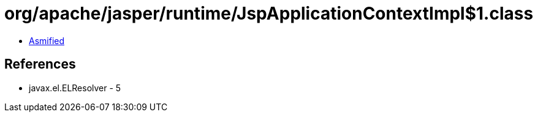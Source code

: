 = org/apache/jasper/runtime/JspApplicationContextImpl$1.class

 - link:JspApplicationContextImpl$1-asmified.java[Asmified]

== References

 - javax.el.ELResolver - 5
